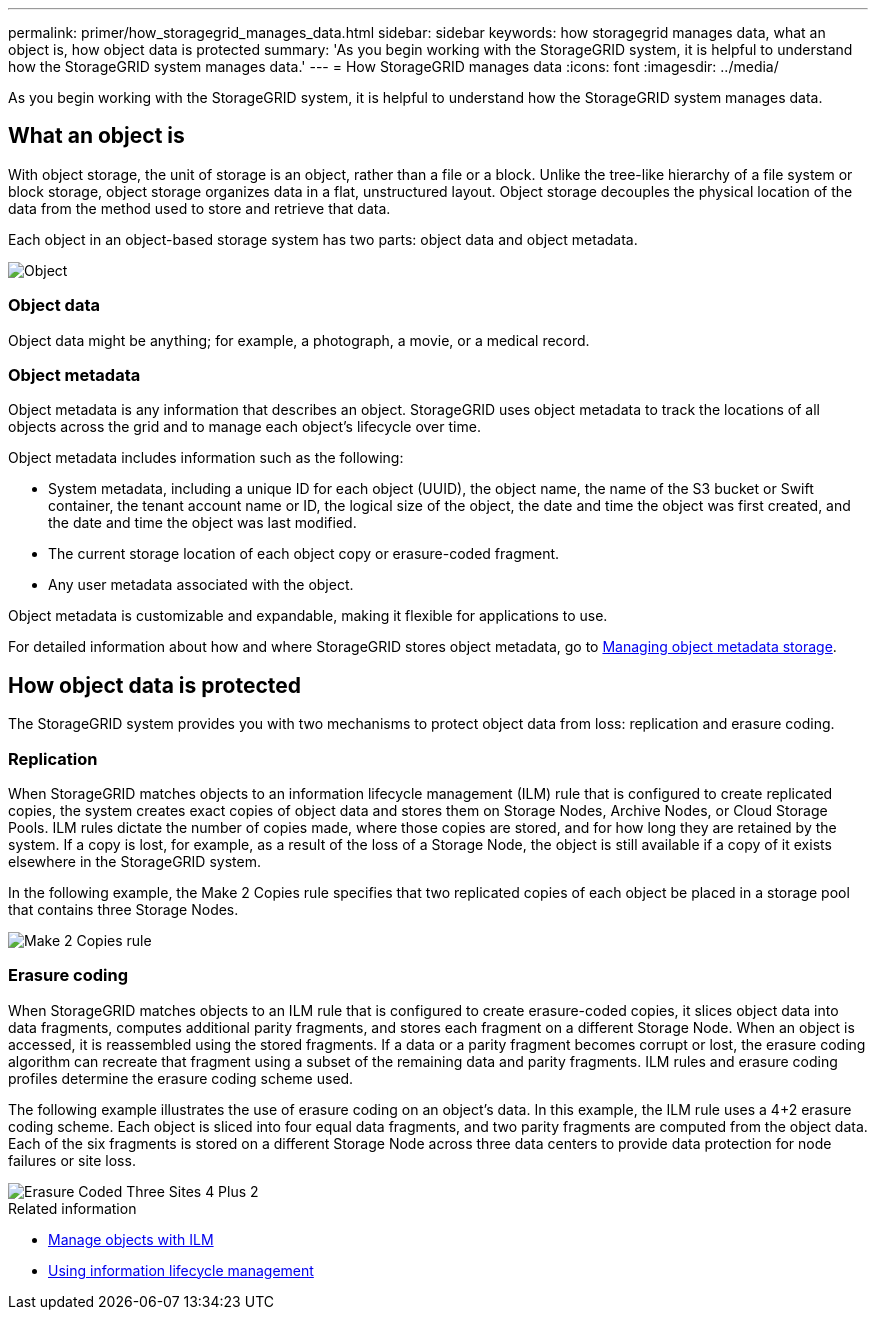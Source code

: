 ---
permalink: primer/how_storagegrid_manages_data.html
sidebar: sidebar
keywords: how storagegrid manages data, what an object is, how object data is protected
summary: 'As you begin working with the StorageGRID system, it is helpful to understand how the StorageGRID system manages data.'
---
= How StorageGRID manages data
:icons: font
:imagesdir: ../media/

[.lead]
As you begin working with the StorageGRID system, it is helpful to understand how the StorageGRID system manages data.

== What an object is

With object storage, the unit of storage is an object, rather than a file or a block. Unlike the tree-like hierarchy of a file system or block storage, object storage organizes data in a flat, unstructured layout. Object storage decouples the physical location of the data from the method used to store and retrieve that data.

Each object in an object-based storage system has two parts: object data and object metadata.

image::../media/object_conceptual_drawing.png[Object]

=== Object data

Object data might be anything; for example, a photograph, a movie, or a medical record.

=== Object metadata

Object metadata is any information that describes an object. StorageGRID uses object metadata to track the locations of all objects across the grid and to manage each object's lifecycle over time.

Object metadata includes information such as the following:

* System metadata, including a unique ID for each object (UUID), the object name, the name of the S3 bucket or Swift container, the tenant account name or ID, the logical size of the object, the date and time the object was first created, and the date and time the object was last modified.
* The current storage location of each object copy or erasure-coded fragment.
* Any user metadata associated with the object.

Object metadata is customizable and expandable, making it flexible for applications to use.

For detailed information about how and where StorageGRID stores object metadata, go to xref:../admin/managing_object_metadata_storage.adoc[Managing object metadata storage].

== How object data is protected

The StorageGRID system provides you with two mechanisms to protect object data from loss: replication and erasure coding.

=== Replication

When StorageGRID matches objects to an information lifecycle management (ILM) rule that is configured to create replicated copies, the system creates exact copies of object data and stores them on Storage Nodes, Archive Nodes, or Cloud Storage Pools. ILM rules dictate the number of copies made, where those copies are stored, and for how long they are retained by the system. If a copy is lost, for example, as a result of the loss of a Storage Node, the object is still available if a copy of it exists elsewhere in the StorageGRID system.

In the following example, the Make 2 Copies rule specifies that two replicated copies of each object be placed in a storage pool that contains three Storage Nodes.

image::../media/ilm_replication_make_2_copies.png[Make 2 Copies rule]

=== Erasure coding

When StorageGRID matches objects to an ILM rule that is configured to create erasure-coded copies, it slices object data into data fragments, computes additional parity fragments, and stores each fragment on a different Storage Node. When an object is accessed, it is reassembled using the stored fragments. If a data or a parity fragment becomes corrupt or lost, the erasure coding algorithm can recreate that fragment using a subset of the remaining data and parity fragments. ILM rules and erasure coding profiles determine the erasure coding scheme used.

The following example illustrates the use of erasure coding on an object's data. In this example, the ILM rule uses a 4+2 erasure coding scheme. Each object is sliced into four equal data fragments, and two parity fragments are computed from the object data. Each of the six fragments is stored on a different Storage Node across three data centers to provide data protection for node failures or site loss.

image::../media/ec_three_sites_4_plus_2.png[Erasure Coded Three Sites 4 Plus 2]

.Related information

* xref:../ilm/index.adoc[Manage objects with ILM]

* xref:using_information_lifecycle_management.adoc[Using information lifecycle management]
